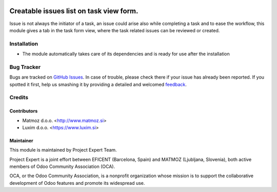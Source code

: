 .. image:: https://img.shields.io/badge/licence-AGPL--3-blue.svg
    :alt: License AGPL-3

========================================
Creatable issues list on task view form.
========================================

Issue is not always the initiator of a task, an issue could arise
also while completing a task and to ease the workflow, this module
gives a tab in the task form view, where the task related issues
can be reviewed or created.

Installation
============

* The module automatically takes care of its dependencies and is ready for use after the installation

Bug Tracker
===========

Bugs are tracked on `GitHub Issues
<https://github.com/projectexpert/pmis/issues>`_. In case of trouble, please
check there if your issue has already been reported. If you spotted it first,
help us smashing it by providing a detailed and welcomed `feedback
<https://github.com/projectexpert/
pmis/issues/new?body=module:%20
pe_project_task_issues%0Aversion:%20
8.0%0A%0A**Steps%20to%20reproduce**%0A-%20...%0A%0A**Current%20behavior**%0A%0A**Expected%20behavior**>`_.

Credits
=======

Contributors
------------

* Matmoz d.o.o. <http://www.matmoz.si>
* Luxim d.o.o. <https://www.luxim.si>

Maintainer
----------

.. image:: http://www.matmoz.si/wp-content/uploads/2015/10/PME.png
   :alt: Project Expert
   :target: http://project.expert

This module is maintained by Project Expert Team.

Project Expert is a joint effort between EFICENT (Barcelona, Spain) and MATMOZ (Ljubljana, Slovenia),
both active members of Odoo Community Association (OCA).

.. image:: http://odoo-community.org/logo.png
   :alt: Odoo Community Association
   :target: http://odoo-community.org

OCA, or the Odoo Community Association, is a nonprofit organization whose
mission is to support the collaborative development of Odoo features and
promote its widespread use.

